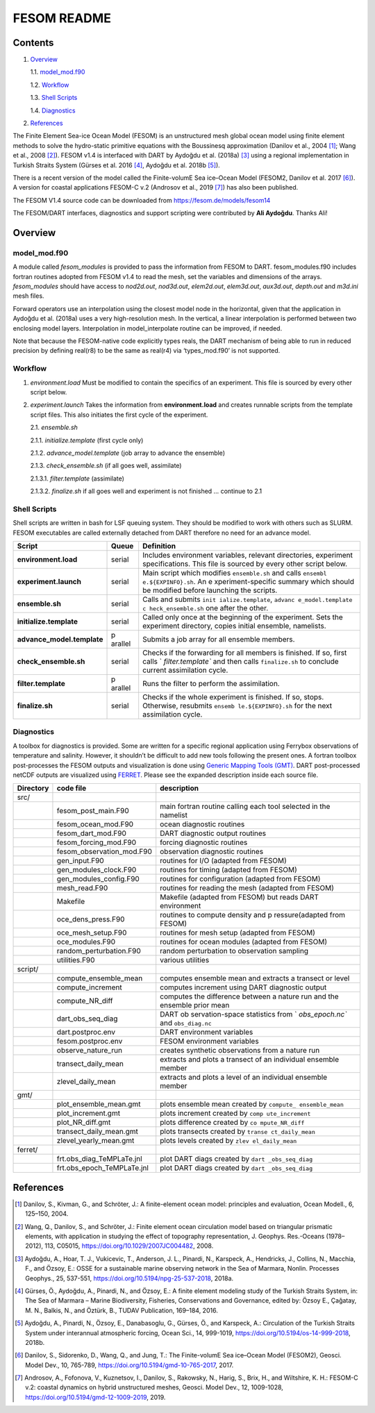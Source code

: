 ############
FESOM README
############

Contents
========

1. `Overview`_

   1.1. `model_mod.f90`_

   1.2. `Workflow`_

   1.3. `Shell Scripts`_

   1.4. `Diagnostics`_

2. `References`_

The Finite Element Sea-ice Ocean Model (FESOM) is an unstructured mesh global ocean model using finite element methods to solve the hydro-static primitive equations with the Boussinesq approximation (Danilov et al., 2004 [1]_; Wang et al., 2008 [2]_). FESOM v1.4 is interfaced with DART by Aydoğdu et al. (2018a) [3]_ using a regional implementation in Turkish Straits System (Gürses et al. 2016 [4]_, Aydoğdu et al. 2018b [5]_).

There is a recent version of the model called the Finite-volumE Sea ice–Ocean Model (FESOM2, Danilov et al. 2017 [6]_). A version for coastal applications FESOM-C v.2 (Androsov et al., 2019 [7]_) has also been published.

The FESOM V1.4 source code can be downloaded from https://fesom.de/models/fesom14

The FESOM/DART interfaces, diagnostics and support scripting were contributed by **Ali Aydoğdu**. Thanks Ali!

Overview
========

model_mod.f90
-------------

A module called *fesom_modules* is provided to pass the information from FESOM to DART. fesom_modules.f90 includes fortran routines adopted from FESOM v1.4 to read the mesh, set the variables and dimensions of the arrays. *fesom_modules* should have access to *nod2d.out*, *nod3d.out*, *elem2d.out*, *elem3d.out*, *aux3d.out*, *depth.out* and *m3d.ini* mesh files.

Forward operators use an interpolation using the closest model node in the horizontal, given that the application in Aydoğdu et al. (2018a) uses a very high-resolution mesh. In the vertical, a linear interpolation is performed between two enclosing model layers. Interpolation in model_interpolate routine can be improved, if needed.

Note that because the FESOM-native code explicitly types reals, the DART mechanism of being able to run in reduced precision by defining real(r8) to be the same as real(r4) via ‘types_mod.f90’ is not supported.

Workflow
--------

1. *environment.load* Must be modified to contain the specifics of an experiment. This file is sourced by every other script below.

2. *experiment.launch* Takes the information from **environment.load** and creates runnable scripts from the template script files. This also initiates the first cycle of the experiment.

   2.1. *ensemble.sh*

   2.1.1. *initialize.template* (first cycle only)

   2.1.2. *advance_model.template* (job array to advance the ensemble)

   2.1.3. *check_ensemble.sh* (if all goes well, assimilate)

   2.1.3.1. *filter.template* (assimilate)

   2.1.3.2. *finalize.sh* if all goes well and experiment is not finished … continue to 2.1

Shell Scripts
-------------

Shell scripts are written in bash for LSF queuing system. They should be modified to work with others such as SLURM. FESOM executables are called externally detached from DART therefore no need for an advance model.

+---------------------------------------+---------+--------------------+
| Script                                | Queue   | Definition         |
+=======================================+=========+====================+
| **environment.load**                  | serial  | Includes           |
|                                       |         | environment        |
|                                       |         | variables,         |
|                                       |         | relevant           |
|                                       |         | directories,       |
|                                       |         | experiment         |
|                                       |         | specifications.    |
|                                       |         | This file is       |
|                                       |         | sourced by every   |
|                                       |         | other script       |
|                                       |         | below.             |
+---------------------------------------+---------+--------------------+
| **experiment.launch**                 | serial  | Main script which  |
|                                       |         | modifies           |
|                                       |         | ``ensemble.sh``    |
|                                       |         | and calls          |
|                                       |         | ``ensembl          |
|                                       |         | e.${EXPINFO}.sh``. |
|                                       |         | An                 |
|                                       |         | e                  |
|                                       |         | xperiment-specific |
|                                       |         | summary which      |
|                                       |         | should be modified |
|                                       |         | before launching   |
|                                       |         | the scripts.       |
+---------------------------------------+---------+--------------------+
| **ensemble.sh**                       | serial  | Calls and submits  |
|                                       |         | ``init             |
|                                       |         | ialize.template``, |
|                                       |         | ``advanc           |
|                                       |         | e_model.template`` |
|                                       |         | ``c                |
|                                       |         | heck_ensemble.sh`` |
|                                       |         | one after the      |
|                                       |         | other.             |
+---------------------------------------+---------+--------------------+
| **initialize.template**               | serial  | Called only once   |
|                                       |         | at the beginning   |
|                                       |         | of the experiment. |
|                                       |         | Sets the           |
|                                       |         | experiment         |
|                                       |         | directory, copies  |
|                                       |         | initial ensemble,  |
|                                       |         | namelists.         |
+---------------------------------------+---------+--------------------+
| **advance_model.template**            | p       | Submits a job      |
|                                       | arallel | array for all      |
|                                       |         | ensemble members.  |
+---------------------------------------+---------+--------------------+
| **check_ensemble.sh**                 | serial  | Checks if the      |
|                                       |         | forwarding for all |
|                                       |         | members is         |
|                                       |         | finished. If so,   |
|                                       |         | first calls        |
|                                       |         | `                  |
|                                       |         | `filter.template`` |
|                                       |         | and then calls     |
|                                       |         | ``finalize.sh`` to |
|                                       |         | conclude current   |
|                                       |         | assimilation       |
|                                       |         | cycle.             |
+---------------------------------------+---------+--------------------+
| **filter.template**                   | p       | Runs the filter to |
|                                       | arallel | perform the        |
|                                       |         | assimilation.      |
+---------------------------------------+---------+--------------------+
| **finalize.sh**                       | serial  | Checks if the      |
|                                       |         | whole experiment   |
|                                       |         | is finished. If    |
|                                       |         | so, stops.         |
|                                       |         | Otherwise,         |
|                                       |         | resubmits          |
|                                       |         | ``ensemb           |
|                                       |         | le.${EXPINFO}.sh`` |
|                                       |         | for the next       |
|                                       |         | assimilation       |
|                                       |         | cycle.             |
+---------------------------------------+---------+--------------------+

Diagnostics
-----------

A toolbox for diagnostics is provided. Some are written for a specific
regional application using Ferrybox observations of temperature and
salinity. However, it shouldn’t be difficult to add new tools following
the present ones. A fortran toolbox post-processes the FESOM outputs and
visualization is done using `Generic Mapping Tools
(GMT) <https://www.soest.hawaii.edu/gmt/>`__. DART post-processed netCDF
outputs are visualized using
`FERRET <https://ferretop.pmel.noaa.gov/Ferret/>`__. Please see the
expanded description inside each source file.

+-------------+--------------------------------------+-----------------+
| Directory   | code file                            | description     |
+=============+======================================+=================+
| src/        |                                      |                 |
+-------------+--------------------------------------+-----------------+
|             | fesom_post_main.F90                  | main fortran    |
|             |                                      | routine calling |
|             |                                      | each tool       |
|             |                                      | selected in the |
|             |                                      | namelist        |
+-------------+--------------------------------------+-----------------+
|             | fesom_ocean_mod.F90                  | ocean           |
|             |                                      | diagnostic      |
|             |                                      | routines        |
+-------------+--------------------------------------+-----------------+
|             | fesom_dart_mod.F90                   | DART diagnostic |
|             |                                      | output routines |
+-------------+--------------------------------------+-----------------+
|             | fesom_forcing_mod.F90                | forcing         |
|             |                                      | diagnostic      |
|             |                                      | routines        |
+-------------+--------------------------------------+-----------------+
|             | fesom_observation_mod.F90            | observation     |
|             |                                      | diagnostic      |
|             |                                      | routines        |
+-------------+--------------------------------------+-----------------+
|             | gen_input.F90                        | routines for    |
|             |                                      | I/O (adapted    |
|             |                                      | from FESOM)     |
+-------------+--------------------------------------+-----------------+
|             | gen_modules_clock.F90                | routines for    |
|             |                                      | timing (adapted |
|             |                                      | from FESOM)     |
+-------------+--------------------------------------+-----------------+
|             | gen_modules_config.F90               | routines for    |
|             |                                      | configuration   |
|             |                                      | (adapted from   |
|             |                                      | FESOM)          |
+-------------+--------------------------------------+-----------------+
|             | mesh_read.F90                        | routines for    |
|             |                                      | reading the     |
|             |                                      | mesh (adapted   |
|             |                                      | from FESOM)     |
+-------------+--------------------------------------+-----------------+
|             | Makefile                             | Makefile        |
|             |                                      | (adapted from   |
|             |                                      | FESOM) but      |
|             |                                      | reads DART      |
|             |                                      | environment     |
+-------------+--------------------------------------+-----------------+
|             | oce_dens_press.F90                   | routines to     |
|             |                                      | compute density |
|             |                                      | and             |
|             |                                      | p               |
|             |                                      | ressure(adapted |
|             |                                      | from FESOM)     |
+-------------+--------------------------------------+-----------------+
|             | oce_mesh_setup.F90                   | routines for    |
|             |                                      | mesh setup      |
|             |                                      | (adapted from   |
|             |                                      | FESOM)          |
+-------------+--------------------------------------+-----------------+
|             | oce_modules.F90                      | routines for    |
|             |                                      | ocean modules   |
|             |                                      | (adapted from   |
|             |                                      | FESOM)          |
+-------------+--------------------------------------+-----------------+
|             | random_perturbation.F90              | random          |
|             |                                      | perturbation to |
|             |                                      | observation     |
|             |                                      | sampling        |
+-------------+--------------------------------------+-----------------+
|             | utilities.F90                        | various         |
|             |                                      | utilities       |
+-------------+--------------------------------------+-----------------+
| script/     |                                      |                 |
+-------------+--------------------------------------+-----------------+
|             | compute_ensemble_mean                | computes        |
|             |                                      | ensemble mean   |
|             |                                      | and extracts a  |
|             |                                      | transect or     |
|             |                                      | level           |
+-------------+--------------------------------------+-----------------+
|             | compute_increment                    | computes        |
|             |                                      | increment using |
|             |                                      | DART diagnostic |
|             |                                      | output          |
+-------------+--------------------------------------+-----------------+
|             | compute_NR_diff                      | computes the    |
|             |                                      | difference      |
|             |                                      | between a       |
|             |                                      | nature run and  |
|             |                                      | the ensemble    |
|             |                                      | prior mean      |
+-------------+--------------------------------------+-----------------+
|             | dart_obs_seq_diag                    | DART            |
|             |                                      | ob              |
|             |                                      | servation-space |
|             |                                      | statistics from |
|             |                                      | `               |
|             |                                      | `obs_epoch.nc`` |
|             |                                      | and             |
|             |                                      | ``obs_diag.nc`` |
+-------------+--------------------------------------+-----------------+
|             | dart.postproc.env                    | DART            |
|             |                                      | environment     |
|             |                                      | variables       |
+-------------+--------------------------------------+-----------------+
|             | fesom.postproc.env                   | FESOM           |
|             |                                      | environment     |
|             |                                      | variables       |
+-------------+--------------------------------------+-----------------+
|             | observe_nature_run                   | creates         |
|             |                                      | synthetic       |
|             |                                      | observations    |
|             |                                      | from a nature   |
|             |                                      | run             |
+-------------+--------------------------------------+-----------------+
|             | transect_daily_mean                  | extracts and    |
|             |                                      | plots a         |
|             |                                      | transect of an  |
|             |                                      | individual      |
|             |                                      | ensemble member |
+-------------+--------------------------------------+-----------------+
|             | zlevel_daily_mean                    | extracts and    |
|             |                                      | plots a level   |
|             |                                      | of an           |
|             |                                      | individual      |
|             |                                      | ensemble member |
+-------------+--------------------------------------+-----------------+
| gmt/        |                                      |                 |
+-------------+--------------------------------------+-----------------+
|             | plot_ensemble_mean.gmt               | plots ensemble  |
|             |                                      | mean created by |
|             |                                      | ``compute_      |
|             |                                      | ensemble_mean`` |
+-------------+--------------------------------------+-----------------+
|             | plot_increment.gmt                   | plots increment |
|             |                                      | created by      |
|             |                                      | ``comp          |
|             |                                      | ute_increment`` |
+-------------+--------------------------------------+-----------------+
|             | plot_NR_diff.gmt                     | plots           |
|             |                                      | difference      |
|             |                                      | created by      |
|             |                                      | ``co            |
|             |                                      | mpute_NR_diff`` |
+-------------+--------------------------------------+-----------------+
|             | transect_daily_mean.gmt              | plots transects |
|             |                                      | created by      |
|             |                                      | ``transe        |
|             |                                      | ct_daily_mean`` |
+-------------+--------------------------------------+-----------------+
|             | zlevel_yearly_mean.gmt               | plots levels    |
|             |                                      | created by      |
|             |                                      | ``zlev          |
|             |                                      | el_daily_mean`` |
+-------------+--------------------------------------+-----------------+
| ferret/     |                                      |                 |
+-------------+--------------------------------------+-----------------+
|             | frt.obs_diag_TeMPLaTe.jnl            | plot DART diags |
|             |                                      | created by      |
|             |                                      | ``dart          |
|             |                                      | _obs_seq_diag`` |
+-------------+--------------------------------------+-----------------+
|             | frt.obs_epoch_TeMPLaTe.jnl           | plot DART diags |
|             |                                      | created by      |
|             |                                      | ``dart          |
|             |                                      | _obs_seq_diag`` |
+-------------+--------------------------------------+-----------------+

References
==========

.. [1] Danilov, S., Kivman, G., and Schröter, J.: A finite-element ocean model: principles and evaluation, Ocean Modell., 6, 125–150, 2004.

.. [2] Wang, Q., Danilov, S., and Schröter, J.: Finite element ocean circulation model based on triangular prismatic elements, with application in studying the effect of topography representation, J. Geophys. Res.-Oceans (1978–2012), 113, C05015, https://doi.org/10.1029/2007JC004482, 2008.

.. [3] Aydoğdu, A., Hoar, T. J., Vukicevic, T., Anderson, J. L., Pinardi, N., Karspeck, A., Hendricks, J., Collins, N., Macchia, F., and Özsoy, E.: OSSE for a sustainable marine observing network in the Sea of Marmara, Nonlin. Processes Geophys., 25, 537-551, https://doi.org/10.5194/npg-25-537-2018, 2018a.

.. [4] Gürses, Ö., Aydoğdu, A., Pinardi, N., and Özsoy, E.: A finite element modeling study of the Turkish Straits System, in: The Sea of Marmara – Marine Biodiversity, Fisheries, Conservations and Governance, edited by: Özsoy E., Çaǧatay, M. N., Balkis, N., and Öztürk, B., TUDAV Publication, 169–184, 2016.

.. [5] Aydoğdu, A., Pinardi, N., Özsoy, E., Danabasoglu, G., Gürses, Ö., and Karspeck, A.: Circulation of the Turkish Straits System under interannual atmospheric forcing, Ocean Sci., 14, 999-1019, https://doi.org/10.5194/os-14-999-2018, 2018b.

.. [6] Danilov, S., Sidorenko, D., Wang, Q., and Jung, T.: The Finite-volumE Sea ice–Ocean Model (FESOM2), Geosci. Model Dev., 10, 765-789, https://doi.org/10.5194/gmd-10-765-2017, 2017.

.. [7] Androsov, A., Fofonova, V., Kuznetsov, I., Danilov, S., Rakowsky, N., Harig, S., Brix, H., and Wiltshire, K. H.: FESOM-C v.2: coastal dynamics on hybrid unstructured meshes, Geosci. Model Dev., 12, 1009-1028, https://doi.org/10.5194/gmd-12-1009-2019, 2019.
